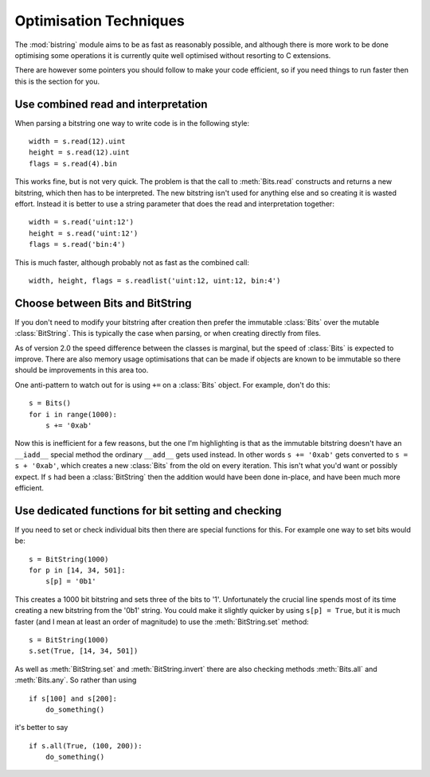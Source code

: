 
Optimisation Techniques
=======================

The :mod:`bistring` module aims to be as fast as reasonably possible, and although there is more work to be done optimising some operations it is currently quite well optimised without resorting to C extensions.

There are however some pointers you should follow to make your code efficient, so if you need things to run faster then this is the section for you.

Use combined read and interpretation
^^^^^^^^^^^^^^^^^^^^^^^^^^^^^^^^^^^^

When parsing a bitstring one way to write code is in the following style::

 width = s.read(12).uint
 height = s.read(12).uint
 flags = s.read(4).bin
 
This works fine, but is not very quick. The problem is that the call to :meth:`Bits.read` constructs and returns a new bitstring, which then has to be interpreted. The new bitstring isn't used for anything else and so creating it is wasted effort. Instead it is better to use a string parameter that does the read and interpretation together::

 width = s.read('uint:12')
 height = s.read('uint:12')
 flags = s.read('bin:4')
 
This is much faster, although probably not as fast as the combined call::

 width, height, flags = s.readlist('uint:12, uint:12, bin:4')
 
Choose between Bits and BitString
^^^^^^^^^^^^^^^^^^^^^^^^^^^^^^^^^

If you don't need to modify your bitstring after creation then prefer the immutable :class:`Bits` over the mutable :class:`BitString`. This is typically the case when parsing, or when creating directly from files.

As of version 2.0 the speed difference between the classes is marginal, but the speed of :class:`Bits` is expected to improve. There are also memory usage optimisations that can be made if objects are known to be immutable so there should be improvements in this area too.

One anti-pattern to watch out for is using ``+=`` on a :class:`Bits` object. For example, don't do this::

 s = Bits()
 for i in range(1000):
     s += '0xab'
    
Now this is inefficient for a few reasons, but the one I'm highlighting is that as the immutable bitstring doesn't have an ``__iadd__`` special method the ordinary ``__add__`` gets used instead. In other words ``s += '0xab'`` gets converted to ``s = s + '0xab'``, which creates a new :class:`Bits` from the old on every iteration. This isn't what you'd want or possibly expect. If ``s`` had been a :class:`BitString` then the addition would have been done in-place, and have been much more efficient.


Use dedicated functions for bit setting and checking
^^^^^^^^^^^^^^^^^^^^^^^^^^^^^^^^^^^^^^^^^^^^^^^^^^^^^

If you need to set or check individual bits then there are special functions for this. For example one way to set bits would be::

 s = BitString(1000)
 for p in [14, 34, 501]:
     s[p] = '0b1'
     
This creates a 1000 bit bitstring and sets three of the bits to '1'. Unfortunately the crucial line spends most of its time creating a new bitstring from the '0b1' string. You could make it slightly quicker by using ``s[p] = True``, but it is much faster (and I mean at least an order of magnitude) to use the :meth:`BitString.set` method::

 s = BitString(1000)
 s.set(True, [14, 34, 501])
 
As well as :meth:`BitString.set` and :meth:`BitString.invert` there are also checking methods :meth:`Bits.all` and :meth:`Bits.any`. So rather than using ::

 if s[100] and s[200]:
     do_something()
     
it's better to say ::

 if s.all(True, (100, 200)):
     do_something()
     

 
